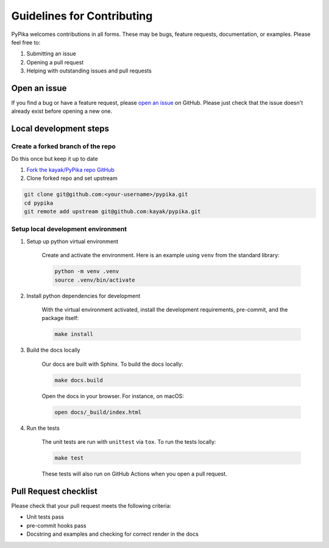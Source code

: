 Guidelines for Contributing
===========================

PyPika welcomes contributions in all forms. These may be bugs, feature requests, documentation, or examples. Please feel free to:

#. Submitting an issue
#. Opening a pull request
#. Helping with outstanding issues and pull requests 

Open an issue
-------------

If you find a bug or have a feature request, please `open an issue <https://github.com/kayak/pypika/issues>`_ on GitHub. Please just check that the issue doesn't already exist before opening a new one.

Local development steps
-----------------------

Create a forked branch of the repo
^^^^^^^^^^^^^^^^^^^^^^^^^^^^^^^^^^

Do this once but keep it up to date

#. `Fork the kayak/PyPika repo GitHub <https://github.com/kayak/pypika/fork>`_
#. Clone forked repo and set upstream

.. code-block:: bash

    git clone git@github.com:<your-username>/pypika.git
    cd pypika
    git remote add upstream git@github.com:kayak/pypika.git

Setup local development environment
^^^^^^^^^^^^^^^^^^^^^^^^^^^^^^^^^^^

#. Setup up python virtual environment

    Create and activate the environment. Here is an example using ``venv`` from the standard library:

    .. code-block:: bash

        python -m venv .venv
        source .venv/bin/activate

#. Install python dependencies for development

    With the virtual environment activated, install the development requirements, pre-commit, and the package itself:

    .. code-block:: bash

        make install

#. Build the docs locally

    Our docs are built with Sphinx. To build the docs locally:

    .. code-block:: bash 

        make docs.build

    Open the docs in your browser. For instance, on macOS:

    .. code-block:: bash

        open docs/_build/index.html

#. Run the tests

    The unit tests are run with ``unittest`` via ``tox``. To run the tests locally:

    .. code-block:: bash 

        make test

    These tests will also run on GitHub Actions when you open a pull request.

Pull Request checklist
----------------------

Please check that your pull request meets the following criteria:

- Unit tests pass
- pre-commit hooks pass
- Docstring and examples and checking for correct render in the docs

